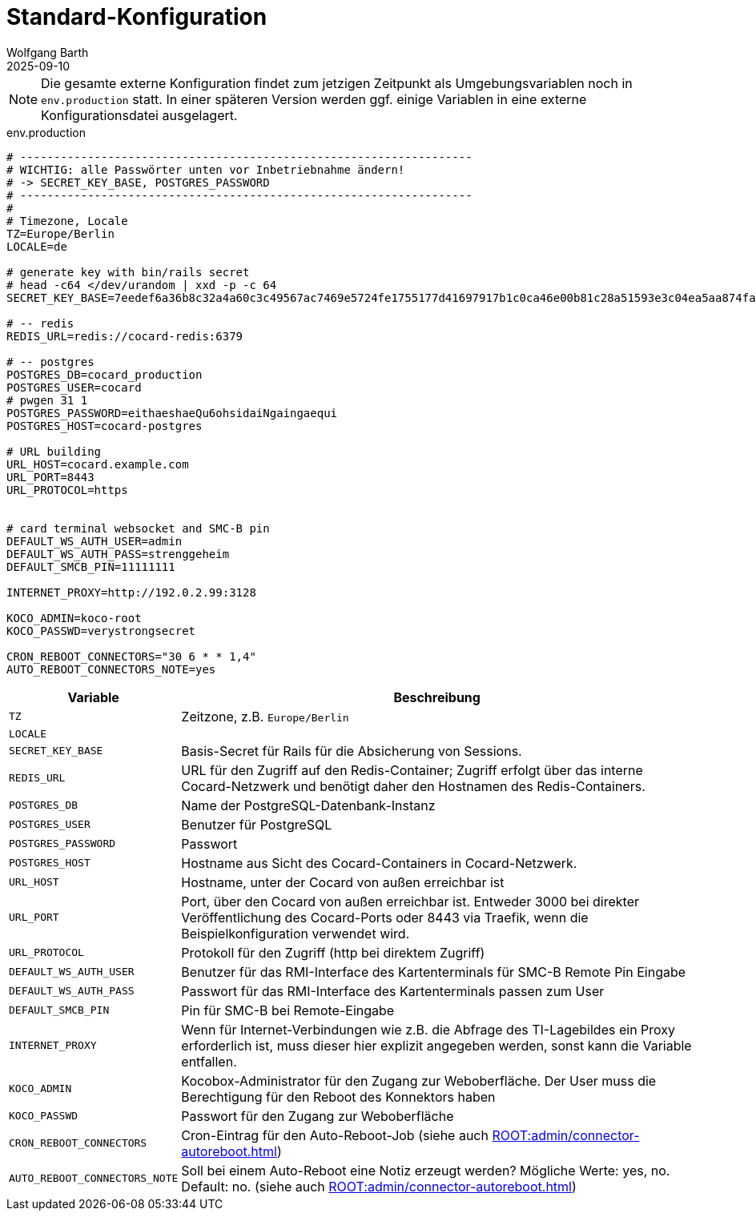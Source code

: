 = Standard-Konfiguration
:author: Wolfgang Barth
:revdate: 2025-09-10

NOTE: Die gesamte externe Konfiguration findet zum jetzigen Zeitpunkt als Umgebungsvariablen noch in `env.production` statt. In einer späteren Version werden ggf. einige Variablen in eine externe Konfigurationsdatei ausgelagert.

.env.production
[source,toml]
----
# -------------------------------------------------------------------
# WICHTIG: alle Passwörter unten vor Inbetriebnahme ändern!
# -> SECRET_KEY_BASE, POSTGRES_PASSWORD
# -------------------------------------------------------------------
#
# Timezone, Locale
TZ=Europe/Berlin
LOCALE=de

# generate key with bin/rails secret
# head -c64 </dev/urandom | xxd -p -c 64
SECRET_KEY_BASE=7eedef6a36b8c32a4a60c3c49567ac7469e5724fe1755177d41697917b1c0ca46e00b81c28a51593e3c04ea5aa874fac4c2e4ea0650902246c71c03461dcb4df

# -- redis
REDIS_URL=redis://cocard-redis:6379

# -- postgres
POSTGRES_DB=cocard_production
POSTGRES_USER=cocard
# pwgen 31 1
POSTGRES_PASSWORD=eithaeshaeQu6ohsidaiNgaingaequi
POSTGRES_HOST=cocard-postgres

# URL building
URL_HOST=cocard.example.com
URL_PORT=8443
URL_PROTOCOL=https


# card terminal websocket and SMC-B pin
DEFAULT_WS_AUTH_USER=admin
DEFAULT_WS_AUTH_PASS=strenggeheim
DEFAULT_SMCB_PIN=11111111

INTERNET_PROXY=http://192.0.2.99:3128

KOCO_ADMIN=koco-root
KOCO_PASSWD=verystrongsecret

CRON_REBOOT_CONNECTORS="30 6 * * 1,4"
AUTO_REBOOT_CONNECTORS_NOTE=yes
----

[cols="1m,4"]
|===
|Variable | Beschreibung

|TZ
|Zeitzone, z.B. `Europe/Berlin`

|LOCALE
|

|SECRET_KEY_BASE
|Basis-Secret für Rails für die Absicherung von Sessions.

|REDIS_URL
|URL für den Zugriff auf den Redis-Container; Zugriff erfolgt über das interne Cocard-Netzwerk und benötigt daher den Hostnamen des Redis-Containers.

|POSTGRES_DB
|Name der PostgreSQL-Datenbank-Instanz

|POSTGRES_USER
|Benutzer für PostgreSQL

|POSTGRES_PASSWORD
|Passwort

|POSTGRES_HOST
|Hostname aus Sicht des Cocard-Containers in Cocard-Netzwerk.

|URL_HOST
|Hostname, unter der Cocard von außen erreichbar ist

|URL_PORT
|Port, über den Cocard von außen erreichbar ist. Entweder 3000 bei direkter Veröffentlichung des Cocard-Ports oder 8443 via Traefik, wenn die Beispielkonfiguration verwendet wird.

|URL_PROTOCOL
|Protokoll für den Zugriff (http bei direktem Zugriff)

|DEFAULT_WS_AUTH_USER
|Benutzer für das RMI-Interface des Kartenterminals für SMC-B Remote Pin Eingabe

|DEFAULT_WS_AUTH_PASS
|Passwort für das RMI-Interface des Kartenterminals passen zum User

|DEFAULT_SMCB_PIN
|Pin für SMC-B bei Remote-Eingabe

|INTERNET_PROXY
|Wenn für Internet-Verbindungen wie z.B. die Abfrage des TI-Lagebildes ein Proxy erforderlich ist, muss dieser hier explizit angegeben werden, sonst kann die Variable entfallen.

|KOCO_ADMIN
|Kocobox-Administrator für den Zugang zur Weboberfläche. Der User muss die Berechtigung für den Reboot des Konnektors haben

|KOCO_PASSWD
|Passwort für den Zugang zur Weboberfläche

|CRON_REBOOT_CONNECTORS
|Cron-Eintrag für den Auto-Reboot-Job (siehe auch xref:ROOT:admin/connector-autoreboot.adoc[])

|AUTO_REBOOT_CONNECTORS_NOTE
|Soll bei einem Auto-Reboot eine Notiz erzeugt werden? Mögliche Werte: yes, no. Default: no.
(siehe auch xref:ROOT:admin/connector-autoreboot.adoc[])

|===
